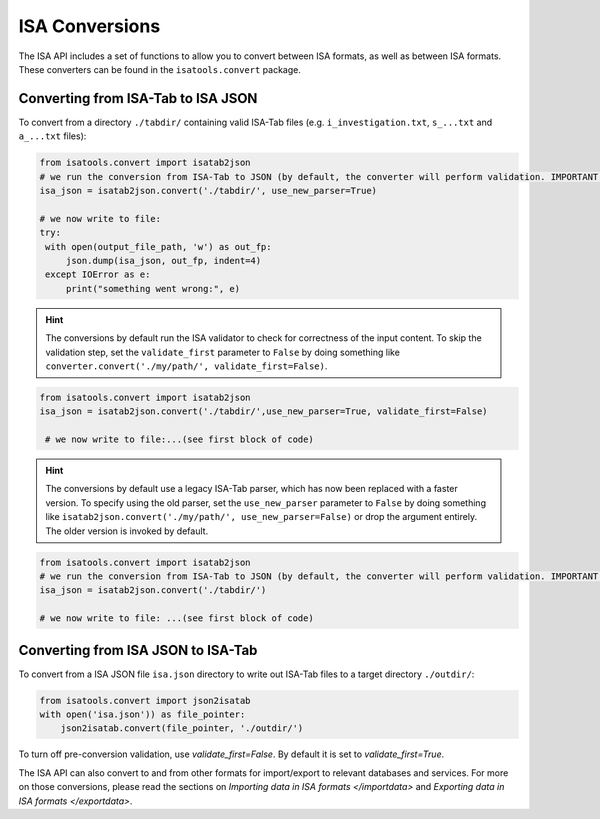 ###############
ISA Conversions
###############

The ISA API includes a set of functions to allow you to convert between ISA formats, as well as between ISA formats.
These converters can be found in the ``isatools.convert`` package.

Converting from ISA-Tab to ISA JSON
-----------------------------------

To convert from a directory ``./tabdir/`` containing valid ISA-Tab files (e.g. ``i_investigation.txt``, ``s_...txt``
and ``a_...txt`` files):

.. code-block:: python

   from isatools.convert import isatab2json
   # we run the conversion from ISA-Tab to JSON (by default, the converter will perform validation. IMPORTANT: the converter does not serialise. The writing to file (serialization) needs to be explicitly invoked (see next step).
   isa_json = isatab2json.convert('./tabdir/', use_new_parser=True)

   # we now write to file:
   try:
    with open(output_file_path, 'w') as out_fp:
        json.dump(isa_json, out_fp, indent=4)
    except IOError as e:
        print("something went wrong:", e)

.. hint:: The conversions by default run the ISA validator to check for correctness of the input content. To skip the validation step, set the ``validate_first`` parameter to ``False`` by doing something like ``converter.convert('./my/path/', validate_first=False)``.

.. code-block:: python

   from isatools.convert import isatab2json
   isa_json = isatab2json.convert('./tabdir/',use_new_parser=True, validate_first=False)

    # we now write to file:...(see first block of code)

.. hint:: The conversions by default use a legacy ISA-Tab parser, which has now been replaced with a faster version. To specify using the old parser, set the ``use_new_parser`` parameter to ``False`` by doing something like ``isatab2json.convert('./my/path/', use_new_parser=False)``
 or drop the argument entirely. The older version is invoked by default.

.. code-block:: python

   from isatools.convert import isatab2json
   # we run the conversion from ISA-Tab to JSON (by default, the converter will perform validation. IMPORTANT: the converter does not serialise. The writing to file (serialization) needs to be explicitly invoked (see next step).
   isa_json = isatab2json.convert('./tabdir/')

   # we now write to file: ...(see first block of code)



Converting from ISA JSON to ISA-Tab
-----------------------------------

To convert from a ISA JSON file ``isa.json`` directory to write out ISA-Tab files to a target directory ``./outdir/``:

.. code-block:: python

   from isatools.convert import json2isatab
   with open('isa.json')) as file_pointer:
       json2isatab.convert(file_pointer, './outdir/')

To turn off pre-conversion validation, use `validate_first=False`. By default it is set to `validate_first=True`.

The ISA API can also convert to and from other formats for import/export to relevant databases and services. For more
on those conversions, please read the sections on `Importing data in ISA formats </importdata>` and
`Exporting data in ISA formats </exportdata>`.